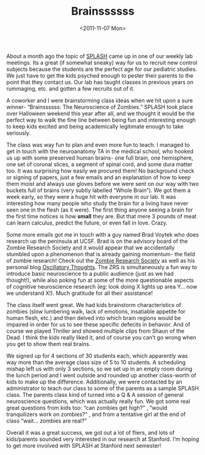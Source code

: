 #+TITLE: Brainssssss
#+DATE: <2011-11-07 Mon>

[[../static/images/stanford.gif]]

About a month ago the topic of [[http://stanfordesp.org][SPLASH]] came up in one of our weekly lab
meetings. Its a great (if somewhat sneaky) way for us to recruit new control
subjects because the students are the perfect age for our pediatric studies. We
just have to get the kids psyched enough to pester their parents to the point
that they contact us. Our lab has taught classes in previous years on rummaging,
etc. and gotten a few recruits out of it.

A coworker and I were brainstorming class ideas when we hit upon a sure winner-
“Brainssssss: The Neuroscience of Zombies.”  SPLASH took place over Halloween
weekend this year after all, and we thought it would be the perfect way to walk
the fine line between being fun and interesting enough to keep kids excited and
being academically legitimate enough to take seriously.

The class was way fun to plan and even more fun to teach. I managed to get in
touch with the neuroanatomy TA in the medical school, who hooked us up with some
preserved human brains- one full brain, one hemisphere, one set of coronal
slices, a segment of spinal cord, and some dura matter too. It was surprising
how easily we procured them!  No background check or signing of papers, just a
few emails and an explanation of how to keep them moist and always use gloves
before we were sent on our way with two buckets full of brains (very subtly
labelled “Whole Brain”). We got them a week early, so they were a huge hit with
everyone in our lab. It was interesting how many people who study the brain for
a living have never seen one in the flesh (as it were). The first thing anyone
seeing a brain for the first time notices is how *small* they are. But that mere
3 pounds of meat can learn calculus, predict the future, or even fall in
love. Crazy.

[[../static/images/brain.jpg]]

Some more emails got me in touch with a guy named Brad Voytek who does research
up the peninsula at UCSF. Brad is on the advisory board of the Zombie Research
Society and it would appear that we accidentally stumbled upon a phenomenon that
is already gaining momentum- the field of zombie research! Check out the [[http://zombieresearch.org][Zombie
Research Society]] as well as his personal blog [[http://blog.ketyov.com][Oscillatory Thoughts]]. The ZRS is
simultaneously a fun way to introduce basic neuroscience to a public audience
(just as we had thought!), while also poking fun at some of the more
questionable aspects of cognitive neuroscience research (eg: look doing X lights
up area Y… now we understand X!). Much gratitude for all their assistance!

[[../static/images/axial.jpg]]

The class itself went great. We had kids brainstorm characteristics of zombies
(slow lumbering walk, lack of emotions, insatiable appetite for human flesh,
etc.) and then delved into which brain regions would be impaired in order for us
to see these specific defecits in behavior. And of course we played Thriller and
showed multiple clips from Shaun of the Dead. I think the kids really liked it,
and of course you can’t go wrong when you get to show them real brains.

We signed up for 4 sections of 30 students each, which apparently was way more
than the average class size of 5 to 10 students. A scheduling mishap left us
with only 3 sections, so we set up in an empty room during the lunch period and
I went outside and rounded up another class-worth of kids to make up the
difference. Additionally, we were contacted by an administrator to teach our
class to some of the parents as a sample SPLASH class. The parents class kind of
turned into a Q & A session of general neuroscience questions, which was
actually really fun. We got some real great questions from kids too: “can
zombies get high?” , “would tranquilizers work on zombies?” , and from a
tentative girl at the end of class “wait… zombies are real?”

Overall it was a great success, we got out a lot of fliers, and lots of
kids/parents sounded very interested in our research at Stanford. I’m hoping to
get more involved with SPLASH at Stanford next semester!
